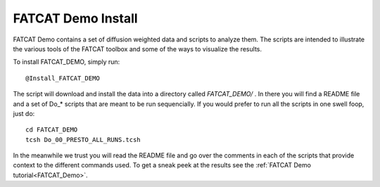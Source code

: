 .. _FATCAT_Demo_install:

=======================
**FATCAT Demo Install**
=======================

FATCAT Demo contains a set of diffusion weighted data and scripts to analyze them. The scripts are intended to illustrate the various tools of the FATCAT toolbox and some of the ways to visualize the results. 

To install FATCAT_DEMO, simply run::

   @Install_FATCAT_DEMO
   
The script will download and install the data into a directory called *FATCAT_DEMO/* . In there you will find a README file and a set of Do_* scripts that are meant to be run sequencially. If you would prefer to run all the scripts in one swell foop, just do::

   cd FATCAT_DEMO
   tcsh Do_00_PRESTO_ALL_RUNS.tcsh
   
In the meanwhile we trust you will read the README file and go over the comments in each of the scripts that provide context to the different commands used. To get a sneak peek at the results see the :ref:`FATCAT Demo tutorial<FATCAT_Demo>`.


